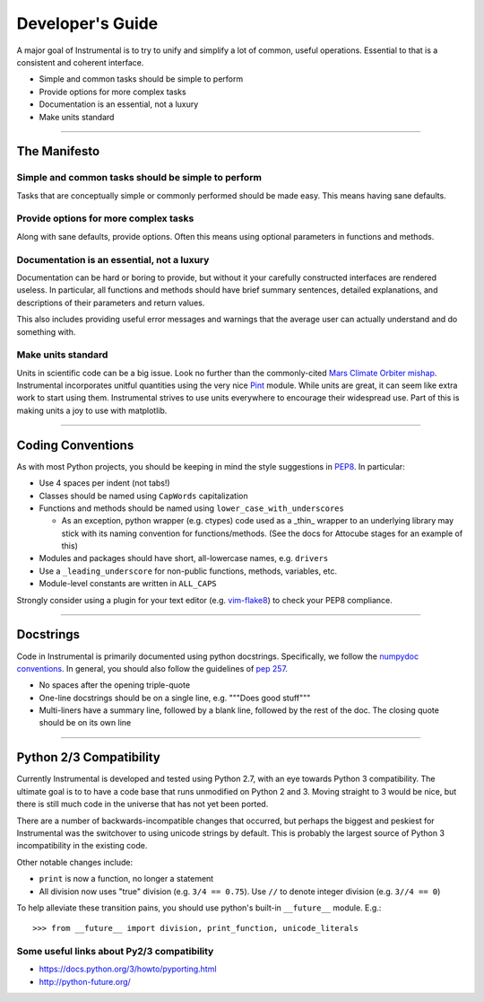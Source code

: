 Developer's Guide
=================

A major goal of Instrumental is to try to unify and simplify a lot of common,
useful operations. Essential to that is a consistent and coherent interface. 

* Simple and common tasks should be simple to perform
* Provide options for more complex tasks
* Documentation is an essential, not a luxury
* Make units standard

-------------------------------------------------------------------------------

The Manifesto
-------------

Simple and common tasks should be simple to perform
~~~~~~~~~~~~~~~~~~~~~~~~~~~~~~~~~~~~~~~~~~~~~~~~~~~
Tasks that are conceptually simple or commonly performed should be made easy.
This means having sane defaults.

Provide options for more complex tasks
~~~~~~~~~~~~~~~~~~~~~~~~~~~~~~~~~~~~~~
Along with sane defaults, provide options. Often this means using optional
parameters in functions and methods.

Documentation is an essential, not a luxury
~~~~~~~~~~~~~~~~~~~~~~~~~~~~~~~~~~~~~~~~~~~
Documentation can be hard or boring to provide, but without it your carefully
constructed interfaces are rendered useless. In particular, all functions and
methods should have brief summary sentences, detailed explanations, and
descriptions of their parameters and return values.

This also includes providing useful error messages and warnings that the
average user can actually understand and do something with.

Make units standard
~~~~~~~~~~~~~~~~~~~
Units in scientific code can be a big issue. Look no further than the
commonly-cited `Mars Climate Orbiter mishap`_. Instrumental incorporates
unitful quantities using the very nice `Pint`_ module. While units are great,
it can seem like extra work to start using them. Instrumental strives to use
units everywhere to encourage their widespread use. Part of this is making
units a joy to use with matplotlib.

.. _Mars Climate Orbiter mishap: http://en.wikipedia.org/wiki/Mars_Climate_Orbiter
.. _Pint: http://pint.readthedocs.org

-------------------------------------------------------------------------------

Coding Conventions
------------------

As with most Python projects, you should be keeping in mind the style
suggestions in `PEP8`_. In particular:

* Use 4 spaces per indent (not tabs!)
* Classes should be named using ``CapWords`` capitalization
* Functions and methods should be named using ``lower_case_with_underscores``

  * As an exception, python wrapper (e.g. ctypes) code used as a _thin_ wrapper
    to an underlying library may stick with its naming convention for
    functions/methods. (See the docs for Attocube stages for an example of this)

* Modules and packages should have short, all-lowercase names, e.g.
  ``drivers``
* Use a ``_leading_underscore`` for non-public functions, methods, variables,
  etc.
* Module-level constants are written in ``ALL_CAPS``

Strongly consider using a plugin for your text editor (e.g. `vim-flake8`_) to
check your PEP8 compliance.

.. _PEP8: http://legacy.python.org/dev/peps/pep-0008
.. _vim-flake8: https://github.com/nvie/vim-flake8


-------------------------------------------------------------------------------


Docstrings
----------

Code in Instrumental is primarily documented using python docstrings.  Specifically, we follow the
`numpydoc conventions`_. In general, you should also follow the guidelines of `pep 257`_.

- No spaces after the opening triple-quote
- One-line docstrings should be on a single line, e.g. """Does good stuff"""
- Multi-liners have a summary line, followed by a blank line, followed by the rest of the doc. The
  closing quote should be on its own line

.. _pep 257: https://www.python.org/dev/peps/pep-0257/
.. _numpydoc conventions: https://github.com/numpy/numpy/blob/master/doc/HOWTO_DOCUMENT.rst.txt#docstring-standard


-------------------------------------------------------------------------------


Python 2/3 Compatibility
------------------------

Currently Instrumental is developed and tested using Python 2.7, with an eye
towards Python 3 compatibility. The ultimate goal is to to have a code base
that runs unmodified on Python 2 and 3. Moving straight to 3 would be nice, but
there is still much code in the universe that has not yet been ported.

There are a number of backwards-incompatible changes that occurred, but perhaps
the biggest and peskiest for Instrumental was the switchover to using unicode
strings by default. This is probably the largest source of Python 3
incompatibility in the existing code.

Other notable changes include:

* ``print`` is now a function, no longer a statement
* All division now uses "true" division (e.g. ``3/4 == 0.75``). Use ``//`` to
  denote integer division (e.g. ``3//4 == 0``)

To help alleviate these transition pains, you should use python's built-in
``__future__`` module. E.g.::

    >>> from __future__ import division, print_function, unicode_literals


Some useful links about Py2/3 compatibility
~~~~~~~~~~~~~~~~~~~~~~~~~~~~~~~~~~~~~~~~~~~

* `<https://docs.python.org/3/howto/pyporting.html>`_
* `<http://python-future.org/>`_
